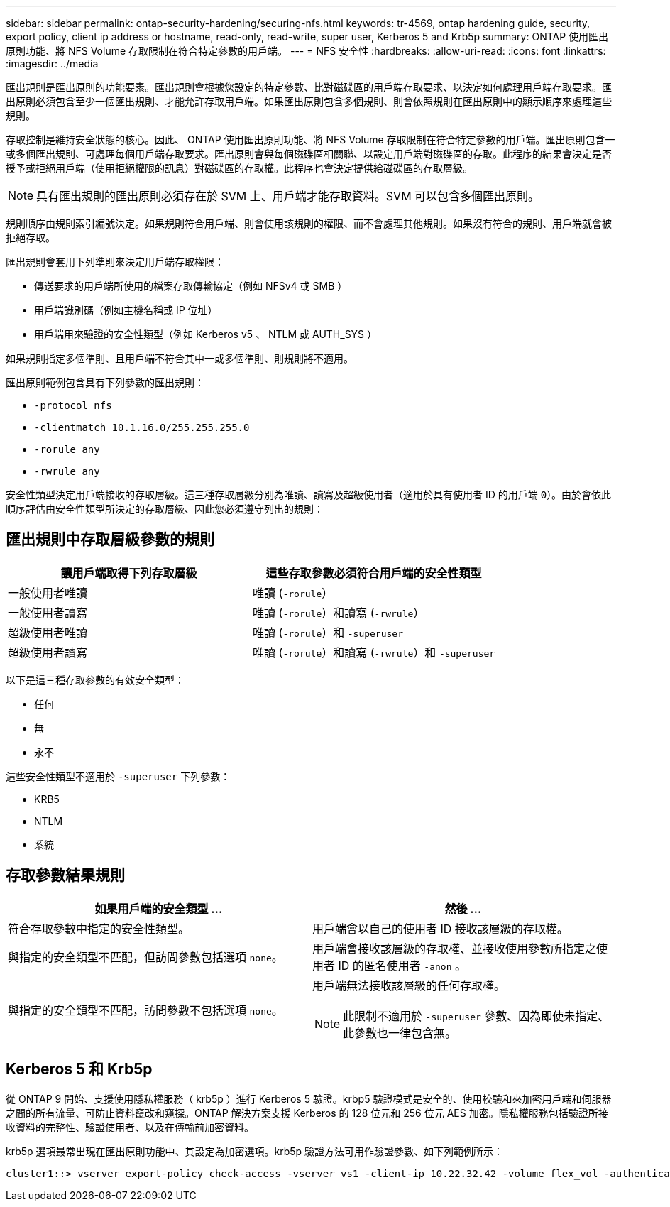 ---
sidebar: sidebar 
permalink: ontap-security-hardening/securing-nfs.html 
keywords: tr-4569, ontap hardening guide, security, export policy, client ip address or hostname, read-only, read-write, super user, Kerberos 5 and Krb5p 
summary: ONTAP 使用匯出原則功能、將 NFS Volume 存取限制在符合特定參數的用戶端。 
---
= NFS 安全性
:hardbreaks:
:allow-uri-read: 
:icons: font
:linkattrs: 
:imagesdir: ../media


[role="lead"]
匯出規則是匯出原則的功能要素。匯出規則會根據您設定的特定參數、比對磁碟區的用戶端存取要求、以決定如何處理用戶端存取要求。匯出原則必須包含至少一個匯出規則、才能允許存取用戶端。如果匯出原則包含多個規則、則會依照規則在匯出原則中的顯示順序來處理這些規則。

存取控制是維持安全狀態的核心。因此、 ONTAP 使用匯出原則功能、將 NFS Volume 存取限制在符合特定參數的用戶端。匯出原則包含一或多個匯出規則、可處理每個用戶端存取要求。匯出原則會與每個磁碟區相關聯、以設定用戶端對磁碟區的存取。此程序的結果會決定是否授予或拒絕用戶端（使用拒絕權限的訊息）對磁碟區的存取權。此程序也會決定提供給磁碟區的存取層級。


NOTE: 具有匯出規則的匯出原則必須存在於 SVM 上、用戶端才能存取資料。SVM 可以包含多個匯出原則。

規則順序由規則索引編號決定。如果規則符合用戶端、則會使用該規則的權限、而不會處理其他規則。如果沒有符合的規則、用戶端就會被拒絕存取。

匯出規則會套用下列準則來決定用戶端存取權限：

* 傳送要求的用戶端所使用的檔案存取傳輸協定（例如 NFSv4 或 SMB ）
* 用戶端識別碼（例如主機名稱或 IP 位址）
* 用戶端用來驗證的安全性類型（例如 Kerberos v5 、 NTLM 或 AUTH_SYS ）


如果規則指定多個準則、且用戶端不符合其中一或多個準則、則規則將不適用。

匯出原則範例包含具有下列參數的匯出規則：

* `-protocol nfs`
* `-clientmatch 10.1.16.0/255.255.255.0`
* `-rorule any`
* `-rwrule any`


安全性類型決定用戶端接收的存取層級。這三種存取層級分別為唯讀、讀寫及超級使用者（適用於具有使用者 ID 的用戶端 `0`）。由於會依此順序評估由安全性類型所決定的存取層級、因此您必須遵守列出的規則：



== 匯出規則中存取層級參數的規則

[cols="2a,2a"]
|===
| 讓用戶端取得下列存取層級 | 這些存取參數必須符合用戶端的安全性類型 


 a| 
一般使用者唯讀
 a| 
唯讀 (`-rorule`）



 a| 
一般使用者讀寫
 a| 
唯讀 (`-rorule`）和讀寫 (`-rwrule`）



 a| 
超級使用者唯讀
 a| 
唯讀 (`-rorule`）和 `-superuser`



 a| 
超級使用者讀寫
 a| 
唯讀 (`-rorule`）和讀寫 (`-rwrule`）和 `-superuser`

|===
以下是這三種存取參數的有效安全類型：

* 任何
* 無
* 永不


這些安全性類型不適用於 `-superuser` 下列參數：

* KRB5
* NTLM
* 系統




== 存取參數結果規則

[cols="50%,50%"]
|===
| 如果用戶端的安全類型 ... | 然後 ... 


| 符合存取參數中指定的安全性類型。 | 用戶端會以自己的使用者 ID 接收該層級的存取權。 


| 與指定的安全類型不匹配，但訪問參數包括選項 `none`。 | 用戶端會接收該層級的存取權、並接收使用參數所指定之使用者 ID 的匿名使用者 `-anon` 。 


| 與指定的安全類型不匹配，訪問參數不包括選項 `none`。  a| 
用戶端無法接收該層級的任何存取權。


NOTE: 此限制不適用於 `-superuser` 參數、因為即使未指定、此參數也一律包含無。

|===


== Kerberos 5 和 Krb5p

從 ONTAP 9 開始、支援使用隱私權服務（ krb5p ）進行 Kerberos 5 驗證。krbp5 驗證模式是安全的、使用校驗和來加密用戶端和伺服器之間的所有流量、可防止資料竄改和窺探。ONTAP 解決方案支援 Kerberos 的 128 位元和 256 位元 AES 加密。隱私權服務包括驗證所接收資料的完整性、驗證使用者、以及在傳輸前加密資料。

krb5p 選項最常出現在匯出原則功能中、其設定為加密選項。krb5p 驗證方法可用作驗證參數、如下列範例所示：

[listing]
----
cluster1::> vserver export-policy check-access -vserver vs1 -client-ip 10.22.32.42 -volume flex_vol -authentication-method krb5p -protocol nfs3 -access- type read
----